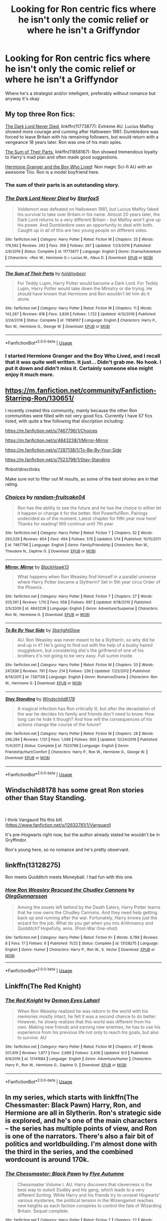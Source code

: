 #+TITLE: Looking for Ron centric fics where he isn't only the comic relief or where he isn't a Griffyndor

* Looking for Ron centric fics where he isn't only the comic relief or where he isn't a Griffyndor
:PROPERTIES:
:Author: Redactive3D
:Score: 23
:DateUnix: 1545111372.0
:DateShort: 2018-Dec-18
:FlairText: Request
:END:
Where he's a strategist and/or intelligent, preferably without romance but anyway it's okay


** My top three Ron fics:

[[https://www.fanfiction.net/s/11773877/1/The-Dark-Lord-Never-Died][The Dark Lord Never Died]], linkffn(11773877): Extreme AU. Lucius Malfoy showed more courage and cunning after Halloween 1981. Dumbledore was forced to leave Britain with his remaining followers, but would return with a vengeance 18 years later. Ron was one of his main spies.

[[https://www.fanfiction.net/s/11858167/1/The-Sum-of-Their-Parts][The Sum of Their Parts]], linkffn(11858167): Ron showed tremendous loyalty to Harry's mad plan and often made good suggestions.

[[https://www.tthfanfic.org/Story-30822][Hermione Granger and the Boy Who Lived]]: Non magic Sci-fi AU with an awesome Trio. Ron is a model boyfriend here.
:PROPERTIES:
:Author: InquisitorCOC
:Score: 13
:DateUnix: 1545115020.0
:DateShort: 2018-Dec-18
:END:

*** The sum of their parts is an outstanding story.
:PROPERTIES:
:Author: richardwhereat
:Score: 5
:DateUnix: 1545128078.0
:DateShort: 2018-Dec-18
:END:


*** [[https://www.fanfiction.net/s/11773877/1/][*/The Dark Lord Never Died/*]] by [[https://www.fanfiction.net/u/2548648/Starfox5][/Starfox5/]]

#+begin_quote
  Voldemort was defeated on Halloween 1981, but Lucius Malfoy faked his survival to take over Britain in his name. Almost 20 years later, the Dark Lord returns to a very different Britain - but Malfoy won't give up his power. And Dumbledore sees an opportunity to deal with both. Caught up in all of this are two young people on different sides.
#+end_quote

^{/Site/:} ^{fanfiction.net} ^{*|*} ^{/Category/:} ^{Harry} ^{Potter} ^{*|*} ^{/Rated/:} ^{Fiction} ^{M} ^{*|*} ^{/Chapters/:} ^{25} ^{*|*} ^{/Words/:} ^{179,592} ^{*|*} ^{/Reviews/:} ^{292} ^{*|*} ^{/Favs/:} ^{356} ^{*|*} ^{/Follows/:} ^{267} ^{*|*} ^{/Updated/:} ^{7/23/2016} ^{*|*} ^{/Published/:} ^{2/6/2016} ^{*|*} ^{/Status/:} ^{Complete} ^{*|*} ^{/id/:} ^{11773877} ^{*|*} ^{/Language/:} ^{English} ^{*|*} ^{/Genre/:} ^{Drama/Adventure} ^{*|*} ^{/Characters/:} ^{<Ron} ^{W.,} ^{Hermione} ^{G.>} ^{Lucius} ^{M.,} ^{Albus} ^{D.} ^{*|*} ^{/Download/:} ^{[[http://www.ff2ebook.com/old/ffn-bot/index.php?id=11773877&source=ff&filetype=epub][EPUB]]} ^{or} ^{[[http://www.ff2ebook.com/old/ffn-bot/index.php?id=11773877&source=ff&filetype=mobi][MOBI]]}

--------------

[[https://www.fanfiction.net/s/11858167/1/][*/The Sum of Their Parts/*]] by [[https://www.fanfiction.net/u/7396284/holdmybeer][/holdmybeer/]]

#+begin_quote
  For Teddy Lupin, Harry Potter would become a Dark Lord. For Teddy Lupin, Harry Potter would take down the Ministry or die trying. He should have known that Hermione and Ron wouldn't let him do it alone.
#+end_quote

^{/Site/:} ^{fanfiction.net} ^{*|*} ^{/Category/:} ^{Harry} ^{Potter} ^{*|*} ^{/Rated/:} ^{Fiction} ^{M} ^{*|*} ^{/Chapters/:} ^{11} ^{*|*} ^{/Words/:} ^{143,267} ^{*|*} ^{/Reviews/:} ^{818} ^{*|*} ^{/Favs/:} ^{3,839} ^{*|*} ^{/Follows/:} ^{1,722} ^{*|*} ^{/Updated/:} ^{4/12/2016} ^{*|*} ^{/Published/:} ^{3/24/2016} ^{*|*} ^{/Status/:} ^{Complete} ^{*|*} ^{/id/:} ^{11858167} ^{*|*} ^{/Language/:} ^{English} ^{*|*} ^{/Characters/:} ^{Harry} ^{P.,} ^{Ron} ^{W.,} ^{Hermione} ^{G.,} ^{George} ^{W.} ^{*|*} ^{/Download/:} ^{[[http://www.ff2ebook.com/old/ffn-bot/index.php?id=11858167&source=ff&filetype=epub][EPUB]]} ^{or} ^{[[http://www.ff2ebook.com/old/ffn-bot/index.php?id=11858167&source=ff&filetype=mobi][MOBI]]}

--------------

*FanfictionBot*^{2.0.0-beta} | [[https://github.com/tusing/reddit-ffn-bot/wiki/Usage][Usage]]
:PROPERTIES:
:Author: FanfictionBot
:Score: 3
:DateUnix: 1545115039.0
:DateShort: 2018-Dec-18
:END:


*** I started Hermione Granger and the Boy Who Lived, and I recall that it was quite well written. It just... Didn't grab me. No hook. I put it down and didn't miss it. Certainly someone else might enjoy it much more.
:PROPERTIES:
:Author: thrawnca
:Score: 1
:DateUnix: 1545132770.0
:DateShort: 2018-Dec-18
:END:


** [[https://m.fanfiction.net/community/Fanfiction-Starring-Ron/130651/]]

I recently created this community, mainly because the other Ron communities were filled with not very good fics. Currently I have 57 fics listed, with quite a few following that discription including:

[[https://m.fanfiction.net/s/7467796/1/Choices]]

[[https://m.fanfiction.net/s/4843238/1/Mirror-Mirror]]

[[https://m.fanfiction.net/s/7287138/1/To-Be-By-Your-Side]]

[[https://m.fanfiction.net/s/7523798/1/Stay-Standing]]

ffnbot!directlinks

Make sure not to filter out M results, as some of the best stories are in that rating.
:PROPERTIES:
:Author: IlliterateJanitor
:Score: 2
:DateUnix: 1545137273.0
:DateShort: 2018-Dec-18
:END:

*** [[https://www.fanfiction.net/s/7467796/1/][*/Choices/*]] by [[https://www.fanfiction.net/u/1407448/random-fruitcake04][/random-fruitcake04/]]

#+begin_quote
  Ron has the ability to see the future and he has the choice to either let it happen or change it for the better. Not Powerful!Ron. Pairings undecided as of the moment. Latest chapter for fifth year now here! Thanks for reading! Will continue until 7th year.
#+end_quote

^{/Site/:} ^{fanfiction.net} ^{*|*} ^{/Category/:} ^{Harry} ^{Potter} ^{*|*} ^{/Rated/:} ^{Fiction} ^{T} ^{*|*} ^{/Chapters/:} ^{52} ^{*|*} ^{/Words/:} ^{293,029} ^{*|*} ^{/Reviews/:} ^{804} ^{*|*} ^{/Favs/:} ^{494} ^{*|*} ^{/Follows/:} ^{576} ^{*|*} ^{/Updated/:} ^{1/14} ^{*|*} ^{/Published/:} ^{10/15/2011} ^{*|*} ^{/id/:} ^{7467796} ^{*|*} ^{/Language/:} ^{English} ^{*|*} ^{/Genre/:} ^{Family/Friendship} ^{*|*} ^{/Characters/:} ^{Ron} ^{W.,} ^{Theodore} ^{N.,} ^{Daphne} ^{G.} ^{*|*} ^{/Download/:} ^{[[http://www.ff2ebook.com/old/ffn-bot/index.php?id=7467796&source=ff&filetype=epub][EPUB]]} ^{or} ^{[[http://www.ff2ebook.com/old/ffn-bot/index.php?id=7467796&source=ff&filetype=mobi][MOBI]]}

--------------

[[https://www.fanfiction.net/s/4843238/1/][*/Mirror, Mirror/*]] by [[https://www.fanfiction.net/u/1651548/BlackHawk13][/BlackHawk13/]]

#+begin_quote
  What happens when Ron Weasley find himself in a parallel universe where Harry Potter became a Slytherin? Set in 5th year circa Order of the Phoenix .
#+end_quote

^{/Site/:} ^{fanfiction.net} ^{*|*} ^{/Category/:} ^{Harry} ^{Potter} ^{*|*} ^{/Rated/:} ^{Fiction} ^{T} ^{*|*} ^{/Chapters/:} ^{27} ^{*|*} ^{/Words/:} ^{205,561} ^{*|*} ^{/Reviews/:} ^{1,110} ^{*|*} ^{/Favs/:} ^{658} ^{*|*} ^{/Follows/:} ^{697} ^{*|*} ^{/Updated/:} ^{9/18/2010} ^{*|*} ^{/Published/:} ^{2/5/2009} ^{*|*} ^{/id/:} ^{4843238} ^{*|*} ^{/Language/:} ^{English} ^{*|*} ^{/Genre/:} ^{Adventure/Suspense} ^{*|*} ^{/Characters/:} ^{Ron} ^{W.,} ^{Hermione} ^{G.} ^{*|*} ^{/Download/:} ^{[[http://www.ff2ebook.com/old/ffn-bot/index.php?id=4843238&source=ff&filetype=epub][EPUB]]} ^{or} ^{[[http://www.ff2ebook.com/old/ffn-bot/index.php?id=4843238&source=ff&filetype=mobi][MOBI]]}

--------------

[[https://www.fanfiction.net/s/7287138/1/][*/To Be By Your Side/*]] by [[https://www.fanfiction.net/u/1168594/StarlightGlow][/StarlightGlow/]]

#+begin_quote
  AU. Ron Weasley was never meant to be a Slytherin, so why did he end up in it? He's going to find out with the help of a bushy haired muggleborn, but considering she's the girlfriend of one of his brothers it's not going to be very easy. Full summ inside.
#+end_quote

^{/Site/:} ^{fanfiction.net} ^{*|*} ^{/Category/:} ^{Harry} ^{Potter} ^{*|*} ^{/Rated/:} ^{Fiction} ^{M} ^{*|*} ^{/Chapters/:} ^{33} ^{*|*} ^{/Words/:} ^{247,836} ^{*|*} ^{/Reviews/:} ^{791} ^{*|*} ^{/Favs/:} ^{214} ^{*|*} ^{/Follows/:} ^{236} ^{*|*} ^{/Updated/:} ^{7/22/2012} ^{*|*} ^{/Published/:} ^{8/14/2011} ^{*|*} ^{/id/:} ^{7287138} ^{*|*} ^{/Language/:} ^{English} ^{*|*} ^{/Genre/:} ^{Romance/Drama} ^{*|*} ^{/Characters/:} ^{Ron} ^{W.,} ^{Hermione} ^{G.} ^{*|*} ^{/Download/:} ^{[[http://www.ff2ebook.com/old/ffn-bot/index.php?id=7287138&source=ff&filetype=epub][EPUB]]} ^{or} ^{[[http://www.ff2ebook.com/old/ffn-bot/index.php?id=7287138&source=ff&filetype=mobi][MOBI]]}

--------------

[[https://www.fanfiction.net/s/7523798/1/][*/Stay Standing/*]] by [[https://www.fanfiction.net/u/1504180/Windschild8178][/Windschild8178/]]

#+begin_quote
  A magical infection has Ron critically ill, but after the devastation of the war he decides his family and friends don't need to know. How long can he hide it though? And how will the consequences of his actions change the course of the future?
#+end_quote

^{/Site/:} ^{fanfiction.net} ^{*|*} ^{/Category/:} ^{Harry} ^{Potter} ^{*|*} ^{/Rated/:} ^{Fiction} ^{M} ^{*|*} ^{/Chapters/:} ^{28} ^{*|*} ^{/Words/:} ^{246,294} ^{*|*} ^{/Reviews/:} ^{1,131} ^{*|*} ^{/Favs/:} ^{1,099} ^{*|*} ^{/Follows/:} ^{900} ^{*|*} ^{/Updated/:} ^{12/24/2016} ^{*|*} ^{/Published/:} ^{11/4/2011} ^{*|*} ^{/Status/:} ^{Complete} ^{*|*} ^{/id/:} ^{7523798} ^{*|*} ^{/Language/:} ^{English} ^{*|*} ^{/Genre/:} ^{Friendship/Hurt/Comfort} ^{*|*} ^{/Characters/:} ^{Harry} ^{P.,} ^{Ron} ^{W.,} ^{Hermione} ^{G.,} ^{George} ^{W.} ^{*|*} ^{/Download/:} ^{[[http://www.ff2ebook.com/old/ffn-bot/index.php?id=7523798&source=ff&filetype=epub][EPUB]]} ^{or} ^{[[http://www.ff2ebook.com/old/ffn-bot/index.php?id=7523798&source=ff&filetype=mobi][MOBI]]}

--------------

*FanfictionBot*^{2.0.0-beta} | [[https://github.com/tusing/reddit-ffn-bot/wiki/Usage][Usage]]
:PROPERTIES:
:Author: FanfictionBot
:Score: 2
:DateUnix: 1545137292.0
:DateShort: 2018-Dec-18
:END:


** Windschild8178 has some great Ron stories other than Stay Standing.

​

I think Vangaurd fits this bill. ([[https://www.fanfiction.net/s/12632781/1/Vanguard]])

It's pre-Hogwarts right now, but the author already stated he wouldn't be in Gryffindor.

Ron's young here, so no romance and he's pretty observant.
:PROPERTIES:
:Score: 3
:DateUnix: 1545145321.0
:DateShort: 2018-Dec-18
:END:


** linkffn(13128275)

Ron meets Quidditch meets Moneyball. I had fun with this one.
:PROPERTIES:
:Author: otrigorin
:Score: 4
:DateUnix: 1545183759.0
:DateShort: 2018-Dec-19
:END:

*** [[https://www.fanfiction.net/s/13128275/1/][*/How Ron Weasley Rescued the Chudley Cannons/*]] by [[https://www.fanfiction.net/u/10654210/OlegGunnarsson][/OlegGunnarsson/]]

#+begin_quote
  Among the assets left behind by the Death Eaters, Harry Potter learns that he now owns the Chudley Cannons. And they need help getting back up and running after the war. Fortunately, Harry knows just the wizard for the job. What do you get when you mix Arithmancy and Quidditch? Hopefully, wins. (Post-War One-shot)
#+end_quote

^{/Site/:} ^{fanfiction.net} ^{*|*} ^{/Category/:} ^{Harry} ^{Potter} ^{*|*} ^{/Rated/:} ^{Fiction} ^{K+} ^{*|*} ^{/Words/:} ^{6,788} ^{*|*} ^{/Reviews/:} ^{8} ^{*|*} ^{/Favs/:} ^{17} ^{*|*} ^{/Follows/:} ^{6} ^{*|*} ^{/Published/:} ^{11/22} ^{*|*} ^{/Status/:} ^{Complete} ^{*|*} ^{/id/:} ^{13128275} ^{*|*} ^{/Language/:} ^{English} ^{*|*} ^{/Genre/:} ^{Humor} ^{*|*} ^{/Characters/:} ^{Harry} ^{P.,} ^{Ron} ^{W.,} ^{S.} ^{Vector} ^{*|*} ^{/Download/:} ^{[[http://www.ff2ebook.com/old/ffn-bot/index.php?id=13128275&source=ff&filetype=epub][EPUB]]} ^{or} ^{[[http://www.ff2ebook.com/old/ffn-bot/index.php?id=13128275&source=ff&filetype=mobi][MOBI]]}

--------------

*FanfictionBot*^{2.0.0-beta} | [[https://github.com/tusing/reddit-ffn-bot/wiki/Usage][Usage]]
:PROPERTIES:
:Author: FanfictionBot
:Score: 2
:DateUnix: 1545183768.0
:DateShort: 2018-Dec-19
:END:


** Linkffn(The Red Knight)
:PROPERTIES:
:Author: stops_to_think
:Score: 3
:DateUnix: 1545199091.0
:DateShort: 2018-Dec-19
:END:

*** [[https://www.fanfiction.net/s/12141684/1/][*/The Red Knight/*]] by [[https://www.fanfiction.net/u/335892/Demon-Eyes-Laharl][/Demon Eyes Laharl/]]

#+begin_quote
  When Ron Weasley realized he was reborn to the world with his memories mostly intact, he felt it was a second chance to do better. However, he slowly realizes that this world was different from his own. Making new friends and earning new enemies, he has to use his experience from his previous life not only to reach his goals, but also to survive. AU
#+end_quote

^{/Site/:} ^{fanfiction.net} ^{*|*} ^{/Category/:} ^{Harry} ^{Potter} ^{*|*} ^{/Rated/:} ^{Fiction} ^{M} ^{*|*} ^{/Chapters/:} ^{47} ^{*|*} ^{/Words/:} ^{201,919} ^{*|*} ^{/Reviews/:} ^{1,977} ^{*|*} ^{/Favs/:} ^{2,669} ^{*|*} ^{/Follows/:} ^{3,406} ^{*|*} ^{/Updated/:} ^{6/3} ^{*|*} ^{/Published/:} ^{9/9/2016} ^{*|*} ^{/id/:} ^{12141684} ^{*|*} ^{/Language/:} ^{English} ^{*|*} ^{/Genre/:} ^{Adventure/Humor} ^{*|*} ^{/Characters/:} ^{Harry} ^{P.,} ^{Ron} ^{W.,} ^{Hermione} ^{G.,} ^{Daphne} ^{G.} ^{*|*} ^{/Download/:} ^{[[http://www.ff2ebook.com/old/ffn-bot/index.php?id=12141684&source=ff&filetype=epub][EPUB]]} ^{or} ^{[[http://www.ff2ebook.com/old/ffn-bot/index.php?id=12141684&source=ff&filetype=mobi][MOBI]]}

--------------

*FanfictionBot*^{2.0.0-beta} | [[https://github.com/tusing/reddit-ffn-bot/wiki/Usage][Usage]]
:PROPERTIES:
:Author: FanfictionBot
:Score: 2
:DateUnix: 1545199119.0
:DateShort: 2018-Dec-19
:END:


** In my series, which starts with linkffn(The Chessmaster: Black Pawn) Harry, Ron, and Hermione are all in Slytherin. Ron's strategic side is explored, and he's one of the main characters -- the series has multiple points of view, and Ron is one of the narrators. There's also a fair bit of politics and worldbuilding. I'm almost done with the third in the series, and the combined wordcount is around 170k.
:PROPERTIES:
:Author: Flye_Autumne
:Score: 2
:DateUnix: 1545157587.0
:DateShort: 2018-Dec-18
:END:

*** [[https://www.fanfiction.net/s/12578431/1/][*/The Chessmaster: Black Pawn/*]] by [[https://www.fanfiction.net/u/7834753/Flye-Autumne][/Flye Autumne/]]

#+begin_quote
  Chessmaster Volume I. AU. Harry discovers that cleverness is the best way to outwit Dudley and his gang, which leads to a very different Sorting. While Harry and his friends try to unravel Hogwarts' various mysteries, the political tension in the Wizengamot reaches new heights as each faction conspires to control the fate of Wizarding Britain. Sequel complete.
#+end_quote

^{/Site/:} ^{fanfiction.net} ^{*|*} ^{/Category/:} ^{Harry} ^{Potter} ^{*|*} ^{/Rated/:} ^{Fiction} ^{T} ^{*|*} ^{/Chapters/:} ^{22} ^{*|*} ^{/Words/:} ^{58,994} ^{*|*} ^{/Reviews/:} ^{208} ^{*|*} ^{/Favs/:} ^{424} ^{*|*} ^{/Follows/:} ^{535} ^{*|*} ^{/Updated/:} ^{12/3/2017} ^{*|*} ^{/Published/:} ^{7/18/2017} ^{*|*} ^{/Status/:} ^{Complete} ^{*|*} ^{/id/:} ^{12578431} ^{*|*} ^{/Language/:} ^{English} ^{*|*} ^{/Genre/:} ^{Adventure/Mystery} ^{*|*} ^{/Characters/:} ^{Harry} ^{P.,} ^{Ron} ^{W.,} ^{Hermione} ^{G.} ^{*|*} ^{/Download/:} ^{[[http://www.ff2ebook.com/old/ffn-bot/index.php?id=12578431&source=ff&filetype=epub][EPUB]]} ^{or} ^{[[http://www.ff2ebook.com/old/ffn-bot/index.php?id=12578431&source=ff&filetype=mobi][MOBI]]}

--------------

*FanfictionBot*^{2.0.0-beta} | [[https://github.com/tusing/reddit-ffn-bot/wiki/Usage][Usage]]
:PROPERTIES:
:Author: FanfictionBot
:Score: 1
:DateUnix: 1545157602.0
:DateShort: 2018-Dec-18
:END:


** People keep asking for good Ron fics, but there's never very many to offer up.
:PROPERTIES:
:Author: ashez2ashes
:Score: 2
:DateUnix: 1545140310.0
:DateShort: 2018-Dec-18
:END:


** linkffn(Number Games by jbern) - a riff on For Love of the Game with Ron in the Kevin Costner role and Padma as his ex. It's a long one-shot, written well.
:PROPERTIES:
:Author: wordhammer
:Score: 1
:DateUnix: 1545163291.0
:DateShort: 2018-Dec-18
:END:

*** [[https://www.fanfiction.net/s/5987922/1/][*/Number Games/*]] by [[https://www.fanfiction.net/u/940359/jbern][/jbern/]]

#+begin_quote
  Ron Weasley, an aging quidditch player in the middle of possibly the biggest game of his life, looks back at the places where his life changed for the better and the worse. Book 7 compliant but not epilogue compliant.
#+end_quote

^{/Site/:} ^{fanfiction.net} ^{*|*} ^{/Category/:} ^{Harry} ^{Potter} ^{*|*} ^{/Rated/:} ^{Fiction} ^{M} ^{*|*} ^{/Words/:} ^{14,690} ^{*|*} ^{/Reviews/:} ^{189} ^{*|*} ^{/Favs/:} ^{796} ^{*|*} ^{/Follows/:} ^{161} ^{*|*} ^{/Published/:} ^{5/21/2010} ^{*|*} ^{/Status/:} ^{Complete} ^{*|*} ^{/id/:} ^{5987922} ^{*|*} ^{/Language/:} ^{English} ^{*|*} ^{/Genre/:} ^{Romance} ^{*|*} ^{/Characters/:} ^{Ron} ^{W.,} ^{Padma} ^{P.} ^{*|*} ^{/Download/:} ^{[[http://www.ff2ebook.com/old/ffn-bot/index.php?id=5987922&source=ff&filetype=epub][EPUB]]} ^{or} ^{[[http://www.ff2ebook.com/old/ffn-bot/index.php?id=5987922&source=ff&filetype=mobi][MOBI]]}

--------------

*FanfictionBot*^{2.0.0-beta} | [[https://github.com/tusing/reddit-ffn-bot/wiki/Usage][Usage]]
:PROPERTIES:
:Author: FanfictionBot
:Score: 1
:DateUnix: 1545163311.0
:DateShort: 2018-Dec-18
:END:


** We just had this thread a day or two ago. Might want to look there.

Edit: [[https://www.reddit.com/r/HPfanfiction/comments/a5ktir/interesting_and_not_useless_ron_fics/][Here]] it is.
:PROPERTIES:
:Author: thrawnca
:Score: -1
:DateUnix: 1545126794.0
:DateShort: 2018-Dec-18
:END:

*** I know people keep asking, but that's because the same 10fics get recommended. Which is great, except for the fact that OP and Ron fans have probably already read them...

What we need is WIP that are being updated from smaller writers perhaps?
:PROPERTIES:
:Author: aidacaroti
:Score: 2
:DateUnix: 1545202614.0
:DateShort: 2018-Dec-19
:END:
